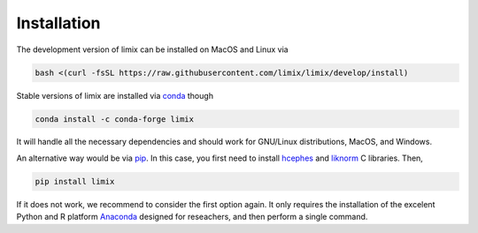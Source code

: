 ************
Installation
************

The development version of limix can be installed on MacOS and Linux via

.. code:: bash

    bash <(curl -fsSL https://raw.githubusercontent.com/limix/limix/develop/install)

Stable versions of limix are installed via conda_ though

.. code:: bash

    conda install -c conda-forge limix

It will handle all the necessary dependencies and should work for GNU/Linux
distributions, MacOS, and Windows.

An alternative way would be via pip_.
In this case, you first need to install hcephes_ and liknorm_ C libraries.
Then,

.. code:: bash

    pip install limix

If it does not work, we recommend to consider the first option again.
It only requires the installation of the excelent Python and R platform
`Anaconda`_ designed for reseachers, and then perform a single command.

.. _liknorm: https://github.com/limix/liknorm
.. _conda: http://conda.pydata.org/docs/index.html
.. _pip: https://pypi.python.org/pypi/pip
.. _hcephes: https://github.com/limix/hcephes
.. _Anaconda: https://www.continuum.io/downloads
